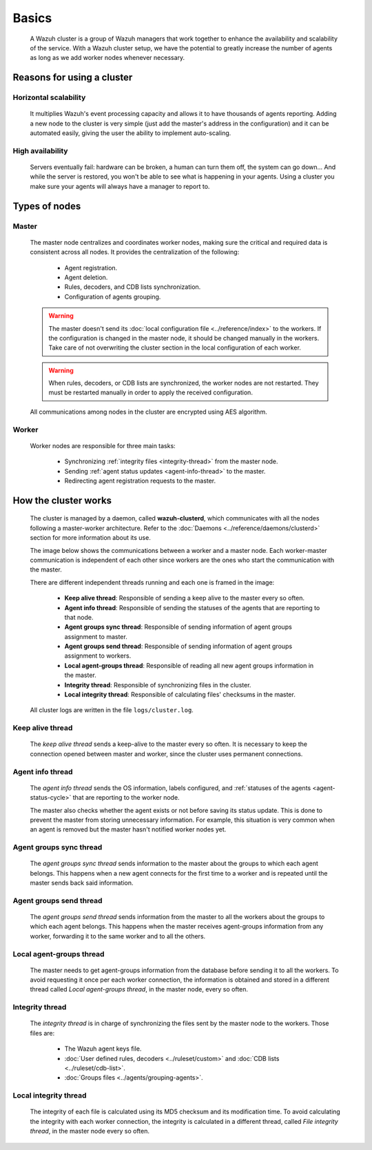 .. Copyright (C) 2015, Wazuh, Inc.

.. meta::
    :description: A Wazuh cluster is a group of Wazuh managers that work together to enhance the availability and scalability of the service. Learn more about it here.

.. _wazuh-cluster-introduction:

Basics
======

    A Wazuh cluster is a group of Wazuh managers that work together to enhance the availability and scalability of the service. With a Wazuh cluster setup, we have the potential to greatly increase the number of agents as long as we add worker nodes whenever necessary.

Reasons for using a cluster
^^^^^^^^^^^^^^^^^^^^^^^^^^^

Horizontal scalability
~~~~~~~~~~~~~~~~~~~~~~

    It multiplies Wazuh's event processing capacity and allows it to have thousands of agents reporting. Adding a new node to the cluster is very simple (just add the master's address in the configuration) and it can be automated easily, giving the user the ability to implement auto-scaling.

High availability
~~~~~~~~~~~~~~~~~

    Servers eventually fail: hardware can be broken, a human can turn them off, the system can go down... And while the server is restored, you won't be able to see what is happening in your agents. Using a cluster you make sure your agents will always have a manager to report to.

.. thumbnail:: ../../images/manual/cluster/cluster-infrastructure.png
    :title: Wazuh cluster infrastructure
    :align: center
    :width: 80%

Types of nodes
^^^^^^^^^^^^^^

Master
~~~~~~

    The master node centralizes and coordinates worker nodes, making sure the critical and required data is consistent across all nodes. It provides the centralization of the following:

        - Agent registration.
        - Agent deletion.
        - Rules, decoders, and CDB lists synchronization.
        - Configuration of agents grouping.


    .. warning::

        The master doesn't send its :doc:`local configuration file <../reference/index>` to the workers. If the configuration is changed in the master node, it should be changed manually in the workers. Take care of not overwriting the cluster section in the local configuration of each worker.

    .. warning::
        When rules, decoders, or CDB lists are synchronized, the worker nodes are not restarted. They must be restarted manually in order to apply the received configuration.

    All communications among nodes in the cluster are encrypted using AES algorithm.

Worker
~~~~~~

    Worker nodes are responsible for three main tasks:

        - Synchronizing :ref:`integrity files <integrity-thread>` from the master node.
        - Sending :ref:`agent status updates <agent-info-thread>` to the master.
        - Redirecting agent registration requests to the master.


How the cluster works
^^^^^^^^^^^^^^^^^^^^^

    The cluster is managed by a daemon, called **wazuh-clusterd**, which communicates with all the nodes following a master-worker architecture. Refer to the :doc:`Daemons <../reference/daemons/clusterd>` section for more information about its use.

    The image below shows the communications between a worker and a master node. Each worker-master communication is independent of each other since workers are the ones who start the communication with the master.

    There are different independent threads running and each one is framed in the image:

        - **Keep alive thread**: Responsible of sending a keep alive to the master every so often.
        - **Agent info thread**: Responsible of sending the statuses of the agents that are reporting to that node.
        - **Agent groups sync thread**: Responsible of sending information of agent groups assignment to master.
        - **Agent groups send thread**: Responsible of sending information of agent groups assignment to workers.
        - **Local agent-groups thread**: Responsible of reading all new agent groups information in the master.
        - **Integrity thread**: Responsible of synchronizing files in the cluster.
        - **Local integrity thread**: Responsible of calculating files' checksums in the master.

    All cluster logs are written in the file ``logs/cluster.log``.

    .. thumbnail:: ../../images/manual/cluster/cluster-flow.png
      :align: center

Keep alive thread
~~~~~~~~~~~~~~~~~

    The *keep alive thread* sends a keep-alive to the master every so often. It is necessary to keep the connection opened between master and worker, since the cluster uses permanent connections.

.. _agent-info-thread:

Agent info thread
~~~~~~~~~~~~~~~~~

    The *agent info thread* sends the OS information, labels configured, and :ref:`statuses of the agents <agent-status-cycle>` that are reporting to the worker node.

    The master also checks whether the agent exists or not before saving its status update. This is done to prevent the master from storing unnecessary information. For example, this situation is very common when an agent is removed but the master hasn't notified worker nodes yet.

Agent groups sync thread
~~~~~~~~~~~~~~~~~~~~~~~~

    The *agent groups sync thread* sends information to the master about the groups to which each agent belongs. This happens when a new agent connects for the first time to a worker and is repeated until the master sends back said information.


Agent groups send thread
~~~~~~~~~~~~~~~~~~~~~~~~

    The *agent groups send thread* sends information from the master to all the workers about the groups to which each agent belongs. This happens when the master receives agent-groups information from any worker, forwarding it to the same worker and to all the others.

Local agent-groups thread
~~~~~~~~~~~~~~~~~~~~~~~~~

    The master needs to get agent-groups information from the database before sending it to all the workers. To avoid requesting it once per each worker connection, the information is obtained and stored in a different thread called *Local agent-groups thread*, in the master node, every so often.

.. _integrity-thread:

Integrity thread
~~~~~~~~~~~~~~~~

    The *integrity thread* is in charge of synchronizing the files sent by the master node to the workers. Those files are:

        - The Wazuh agent keys file.
        - :doc:`User defined rules, decoders <../ruleset/custom>` and :doc:`CDB lists <../ruleset/cdb-list>`.
        - :doc:`Groups files <../agents/grouping-agents>`.

Local integrity thread
~~~~~~~~~~~~~~~~~~~~~~

    The integrity of each file is calculated using its MD5 checksum and its modification time. To avoid calculating the integrity with each worker connection, the integrity is calculated in a different thread, called *File integrity thread*, in the master node every so often.
